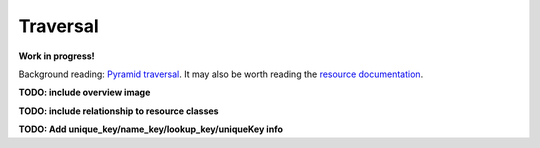 Traversal
===========================

**Work in progress!**

Background reading: `Pyramid traversal <https://docs.pylonsproject.org/projects/pyramid/en/latest/narr/traversal.html>`_. It may also be worth reading the `resource documentation <https://snovault.readthedocs.io/en/latest/resources.html>`_.

**TODO: include overview image**

**TODO: include relationship to resource classes**

**TODO: Add unique_key/name_key/lookup_key/uniqueKey info**
